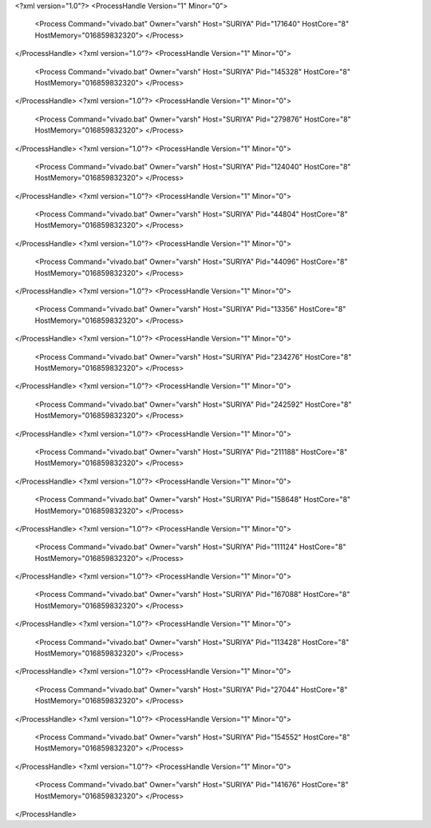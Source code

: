 <?xml version="1.0"?>
<ProcessHandle Version="1" Minor="0">
    <Process Command="vivado.bat" Owner="varsh" Host="SURIYA" Pid="171640" HostCore="8" HostMemory="016859832320">
    </Process>
</ProcessHandle>
<?xml version="1.0"?>
<ProcessHandle Version="1" Minor="0">
    <Process Command="vivado.bat" Owner="varsh" Host="SURIYA" Pid="145328" HostCore="8" HostMemory="016859832320">
    </Process>
</ProcessHandle>
<?xml version="1.0"?>
<ProcessHandle Version="1" Minor="0">
    <Process Command="vivado.bat" Owner="varsh" Host="SURIYA" Pid="279876" HostCore="8" HostMemory="016859832320">
    </Process>
</ProcessHandle>
<?xml version="1.0"?>
<ProcessHandle Version="1" Minor="0">
    <Process Command="vivado.bat" Owner="varsh" Host="SURIYA" Pid="124040" HostCore="8" HostMemory="016859832320">
    </Process>
</ProcessHandle>
<?xml version="1.0"?>
<ProcessHandle Version="1" Minor="0">
    <Process Command="vivado.bat" Owner="varsh" Host="SURIYA" Pid="44804" HostCore="8" HostMemory="016859832320">
    </Process>
</ProcessHandle>
<?xml version="1.0"?>
<ProcessHandle Version="1" Minor="0">
    <Process Command="vivado.bat" Owner="varsh" Host="SURIYA" Pid="44096" HostCore="8" HostMemory="016859832320">
    </Process>
</ProcessHandle>
<?xml version="1.0"?>
<ProcessHandle Version="1" Minor="0">
    <Process Command="vivado.bat" Owner="varsh" Host="SURIYA" Pid="13356" HostCore="8" HostMemory="016859832320">
    </Process>
</ProcessHandle>
<?xml version="1.0"?>
<ProcessHandle Version="1" Minor="0">
    <Process Command="vivado.bat" Owner="varsh" Host="SURIYA" Pid="234276" HostCore="8" HostMemory="016859832320">
    </Process>
</ProcessHandle>
<?xml version="1.0"?>
<ProcessHandle Version="1" Minor="0">
    <Process Command="vivado.bat" Owner="varsh" Host="SURIYA" Pid="242592" HostCore="8" HostMemory="016859832320">
    </Process>
</ProcessHandle>
<?xml version="1.0"?>
<ProcessHandle Version="1" Minor="0">
    <Process Command="vivado.bat" Owner="varsh" Host="SURIYA" Pid="211188" HostCore="8" HostMemory="016859832320">
    </Process>
</ProcessHandle>
<?xml version="1.0"?>
<ProcessHandle Version="1" Minor="0">
    <Process Command="vivado.bat" Owner="varsh" Host="SURIYA" Pid="158648" HostCore="8" HostMemory="016859832320">
    </Process>
</ProcessHandle>
<?xml version="1.0"?>
<ProcessHandle Version="1" Minor="0">
    <Process Command="vivado.bat" Owner="varsh" Host="SURIYA" Pid="111124" HostCore="8" HostMemory="016859832320">
    </Process>
</ProcessHandle>
<?xml version="1.0"?>
<ProcessHandle Version="1" Minor="0">
    <Process Command="vivado.bat" Owner="varsh" Host="SURIYA" Pid="167088" HostCore="8" HostMemory="016859832320">
    </Process>
</ProcessHandle>
<?xml version="1.0"?>
<ProcessHandle Version="1" Minor="0">
    <Process Command="vivado.bat" Owner="varsh" Host="SURIYA" Pid="113428" HostCore="8" HostMemory="016859832320">
    </Process>
</ProcessHandle>
<?xml version="1.0"?>
<ProcessHandle Version="1" Minor="0">
    <Process Command="vivado.bat" Owner="varsh" Host="SURIYA" Pid="27044" HostCore="8" HostMemory="016859832320">
    </Process>
</ProcessHandle>
<?xml version="1.0"?>
<ProcessHandle Version="1" Minor="0">
    <Process Command="vivado.bat" Owner="varsh" Host="SURIYA" Pid="154552" HostCore="8" HostMemory="016859832320">
    </Process>
</ProcessHandle>
<?xml version="1.0"?>
<ProcessHandle Version="1" Minor="0">
    <Process Command="vivado.bat" Owner="varsh" Host="SURIYA" Pid="141676" HostCore="8" HostMemory="016859832320">
    </Process>
</ProcessHandle>
